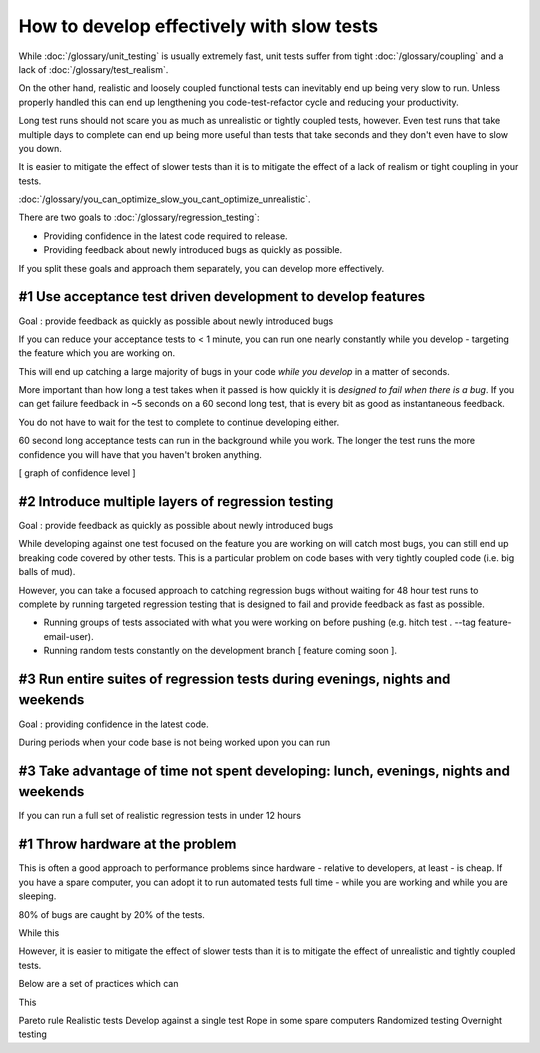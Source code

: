 How to develop effectively with slow tests
==========================================

While :doc:`/glossary/unit_testing` is usually extremely fast, unit tests suffer
from tight :doc:`/glossary/coupling` and a lack of :doc:`/glossary/test_realism`.

On the other hand, realistic and loosely coupled functional tests can inevitably
end up being very slow to run. Unless properly handled this can end up lengthening
you code-test-refactor cycle and reducing your productivity.

Long test runs should not scare you as much as unrealistic or tightly coupled tests,
however. Even test runs that take multiple days to complete can end up being more useful
than tests that take seconds and they don't even have to slow you down.

It is easier to mitigate the effect of slower tests than it is to mitigate
the effect of a lack of realism or tight coupling in your tests.

:doc:`/glossary/you_can_optimize_slow_you_cant_optimize_unrealistic`.

There are two goals to :doc:`/glossary/regression_testing`:

* Providing confidence in the latest code required to release.
* Providing feedback about newly introduced bugs as quickly as possible.

If you split these goals and approach them separately, you can develop
more effectively.


#1 Use acceptance test driven development to develop features
-------------------------------------------------------------

Goal : provide feedback as quickly as possible about newly introduced bugs

If you can reduce your acceptance tests to < 1 minute, you can run one nearly
constantly while you develop - targeting the feature which you are working on.

This will end up catching a large majority of bugs in your code *while you develop*
in a matter of seconds.

More important than how long a test takes when it passed is how quickly it is
*designed to fail when there is a bug*. If you can get failure feedback in
~5 seconds on a 60 second long test, that is every bit as good as instantaneous
feedback.

You do not have to wait for the test to complete to continue developing either.

60 second long acceptance tests can run in the background while you work. The
longer the test runs the more confidence you will have that you haven't broken
anything.

[ graph of confidence level ]



#2 Introduce multiple layers of regression testing
--------------------------------------------------

Goal : provide feedback as quickly as possible about newly introduced bugs

While developing against one test focused on the feature you are working on
will catch most bugs, you can still end up breaking code covered by other
tests. This is a particular problem on code bases with very tightly coupled
code (i.e. big balls of mud).

However, you can take a focused approach to catching regression bugs without
waiting for 48 hour test runs to complete by running targeted regression
testing that is designed to fail and provide feedback as fast as possible.

* Running groups of tests associated with what you were working on before pushing (e.g. hitch test . --tag feature-email-user).
* Running random tests constantly on the development branch [ feature coming soon ].

#3 Run entire suites of regression tests during evenings, nights and weekends
-----------------------------------------------------------------------------

Goal : providing confidence in the latest code.

During periods when your code base is not being worked upon you can run


#3 Take advantage of time not spent developing: lunch, evenings, nights and weekends
------------------------------------------------------------------------------------

If you can run a full set of realistic regression tests in under 12 hours



#1 Throw hardware at the problem
--------------------------------

This is often a good approach to performance problems since hardware - relative
to developers, at least - is cheap. If you have a spare computer, you can adopt it
to run automated tests full time - while you are working and while you are sleeping.

80% of bugs are caught by 20% of the tests.

While this

However, it is easier to mitigate the effect of
slower tests than it is to mitigate the effect of unrealistic and tightly coupled
tests.

Below are a set of practices which can

This

Pareto rule
Realistic tests
Develop against a single test
Rope in some spare computers
Randomized testing
Overnight testing

